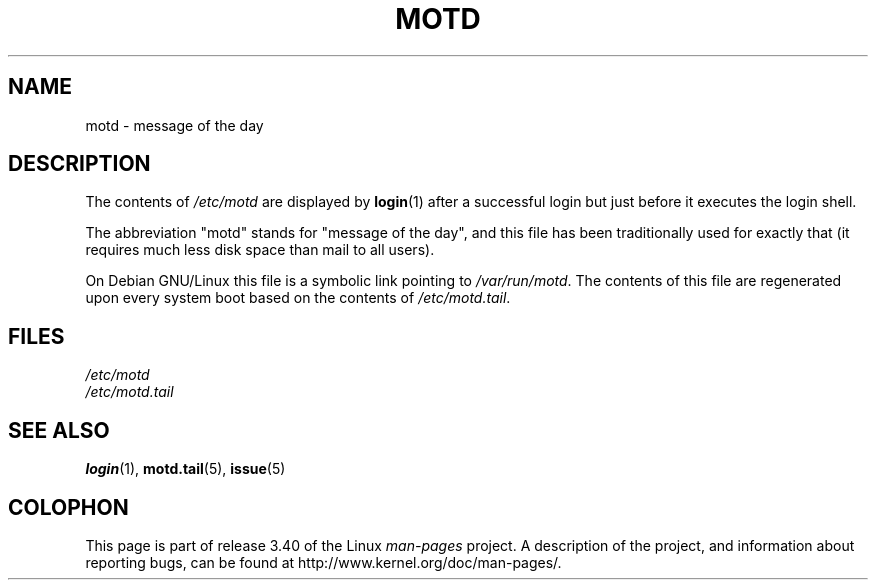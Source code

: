 .\" Copyright (c) 1993 Michael Haardt (michael@moria.de),
.\"     Fri Apr  2 11:32:09 MET DST 1993
.\"
.\" This is free documentation; you can redistribute it and/or
.\" modify it under the terms of the GNU General Public License as
.\" published by the Free Software Foundation; either version 2 of
.\" the License, or (at your option) any later version.
.\"
.\" The GNU General Public License's references to "object code"
.\" and "executables" are to be interpreted as the output of any
.\" document formatting or typesetting system, including
.\" intermediate and printed output.
.\"
.\" This manual is distributed in the hope that it will be useful,
.\" but WITHOUT ANY WARRANTY; without even the implied warranty of
.\" MERCHANTABILITY or FITNESS FOR A PARTICULAR PURPOSE.  See the
.\" GNU General Public License for more details.
.\"
.\" You should have received a copy of the GNU General Public
.\" License along with this manual; if not, write to the Free
.\" Software Foundation, Inc., 59 Temple Place, Suite 330, Boston, MA 02111,
.\" USA.
.\"
.\" Modified Sat Jul 24 17:08:16 1993 by Rik Faith <faith@cs.unc.edu>
.\" Modified Mon Oct 21 17:47:19 EDT 1996 by Eric S. Raymond <esr@thyrsus.com>
.TH MOTD 5 1992-12-29 "Linux" "Linux Programmer's Manual"
.SH NAME
motd \- message of the day
.SH DESCRIPTION
The contents of \fI/etc/motd\fP are displayed by
.BR login (1)
after a successful login but just before it executes the login shell.

The abbreviation "motd" stands for "message of the day", and this file
has been traditionally used for exactly that (it requires much less disk
space than mail to all users).

On Debian GNU/Linux this file is a symbolic link pointing to
.IR /var/run/motd . 
The contents of this file are regenerated upon every system boot
based on the contents of
.IR /etc/motd.tail .
.SH FILES
.I /etc/motd
.br
.I /etc/motd.tail
.SH "SEE ALSO"
.BR login (1),
.BR motd.tail (5),
.BR issue (5)
.SH COLOPHON
This page is part of release 3.40 of the Linux
.I man-pages
project.
A description of the project,
and information about reporting bugs,
can be found at
http://www.kernel.org/doc/man-pages/.
